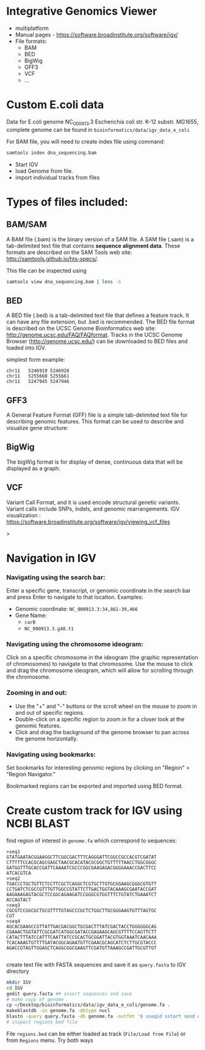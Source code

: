 * Integrative Genomics Viewer
- multiplatform
- Manual pages - https://software.broadinstitute.org/software/igv/
- File formats:
  - BAM
  - BED
  - BigWig
  - GFF3
  - VCF
  - ...

[[../fig/tracks_formats.png]]

* Custom E.coli data
Data for E.coli genome NC_000913.3 Escherichia coli str. K-12 substr. MG1655, complete genome can be found in =bioinformatics/data/igv_data_e_coli=

For BAM file, you will need to create index file using command:

#+begin_src bash
samtools index dna_sequencing.bam
#+end_src

- Start IGV
- load Genome from file.
- import individual tracks from files 
  
* Types of files included:

** BAM/SAM
A BAM file (.bam) is the binary version of a SAM file.  A SAM file (.sam) is a tab-delimited text file that contains *sequence alignment data*.   These formats are described on the SAM Tools web site: http://samtools.github.io/hts-specs/.

This file can be inspected using
#+begin_src bash
samtools view dna_sequencing.bam | less -S
#+end_src
** BED

A BED file (.bed) is a tab-delimited text file that defines a feature track. It can have any file extension, but .bed is recommended. The BED file format is described on the UCSC Genome Bioinformatics web site: http://genome.ucsc.edu/FAQ/FAQformat. Tracks in the UCSC Genome Browser (http://genome.ucsc.edu/) can be downloaded to BED files and loaded into IGV.

simplest form example:
#+begin_src tsv
chr11	5246919	5246920
chr11	5255660	5255661
chr11	5247945	5247946
#+end_src

** GFF3

A General Feature Format (GFF) file is a simple tab-delimited text file for describing genomic features. This format can be used to describe and visualize gene structure:

[[../fig/gff_gene.png]]

** BigWig
The bigWig format is for display of dense, continuous data that will be displayed as a graph:
[[../fig/bigwig.png]]

** VCF 
 Variant Call Format, and it is used  encode structural genetic variants. Variant calls include SNPs, indels, and genomic rearrangements.
IGV visualization : https://software.broadinstitute.org/software/igv/viewing_vcf_files
 
#+begin_comment
- update bioinformatics repository
- load E.coli genome from directory ~/Desktop/bioinformatics_git/data/igv_data_e_coli
- load all tracks:
- show coverage after zoom
- colors of genomic reads (grey long inser or single, green shorter insert)
- variants - show coloring
- coverage plot - multiple show group autoscale
#+end_comment>
* Navigation in IGV
*** Navigating using the search bar:
Enter a specific gene, transcript, or genomic coordinate  in the search bar and press Enter to navigate to that location.
Examples:
- Genomic coordinate: =NC_000913.3:34,861-39,466=
- Gene Name: 
  -  =carB= 
  - =NC_000913.3.g48.t1=
*** Navigating using the chromosome ideogram:
Click on a specific chromosome in the ideogram (the graphic representation of chromosomes) to navigate to that chromosome.
Use the mouse to click and drag the chromosome ideogram, which will allow for scrolling through the chromosome.
*** Zooming in and out:
- Use the "+" and "-" buttons or the scroll wheel on the mouse to zoom in and out of specific regions.
- Double-click on a specific region to zoom in for a closer look at the genomic features.
- Click and drag the background of the genome browser to pan across the genome horizontally.
*** Navigating using bookmarks:
Set bookmarks for interesting genomic regions by clicking on "Region" > "Region Navigator."

Bookmarked regions can be exported and imported using BED format.

* Create custom track for IGV using NCBI BLAST

find region of interest in =genome.fa= which correspond to sequences:
#+begin_src text
>seq1
GTATGAATACGGAAGGCTTCGGCGACTTTCAGGGATTCGGCCGCCACGTCGATAT
CTTTTTCCACGCAGCGAGCTAACGCACATACGCGGCTGTTTTTAACCTGGCGGGC
GATGGTTTGCACCGATTCAAAATCGCCCGGCGAAGAGACGGGGAAACCGACTTCC
ATCACGTCA
>seq2
TGACCCTGCTGTTCTCCTTCGCTCAGGCTCGTGCTTGTGCGGAAGCGGGCGTGTT
CCTGATCTCGCCGTTTGTTGGCCGTATTCTTGACTGGTACAAAGCGAATACCGAT
AAGAAAGAGTACGCTCCGGCAGAAGATCCGGGCGTGGTTTCTGTATCTGAAATCT
ACCAGTACT
>seq3
CGCGTCCGGCGCTGCGTTTTGTAGCCCGCTCTGGCTTGCGGGAAGTGTTTAGTGC
CGT
>seq4
AGCACGAAGCCGTTATTGACGACGGCTGCGACTTTATCGACTACCTGGGGGGCAG
CGAAACTGGTATTCGCGATCATGGCGATACCGAGAAGCAGCGTTTTCCAGTTCTT
CATACTTTATCCATTTCAATTATCCGCACTGCGGATTACGTGGTAAATCAACAAA
TCACAAAGTGTTTTGATACGGCAGAATGTTCGAACGCAGCATCTCTTGCGTACCC
AGACCGTAGTTGGAGCTCAGGCGGCGAAGTTCGATGTTAAAGCCGATTGCGTTGT

#+end_src

create text file with FASTA sequences and save it as =query.fasta= to IGV directory

#+begin_src bash
mkdir IGV
cd IGV
gedit query.fasta ## insert sequences and save
# make copy of genome
cp ~/Desktop/bioinformatics/data/igv_data_e_coli/genome.fa .
makeblastdb -in genome.fa -dbtype nucl
blastn -query query.fasta -db genome.fa -outfmt '6 sseqid sstart send qseqid pident' -out regions.bed
# inspect regions bed file
#+end_src

File =regions.bed= can be either loaded as track (=File/Load from File=) or from  =Regions= menu. Try both ways

